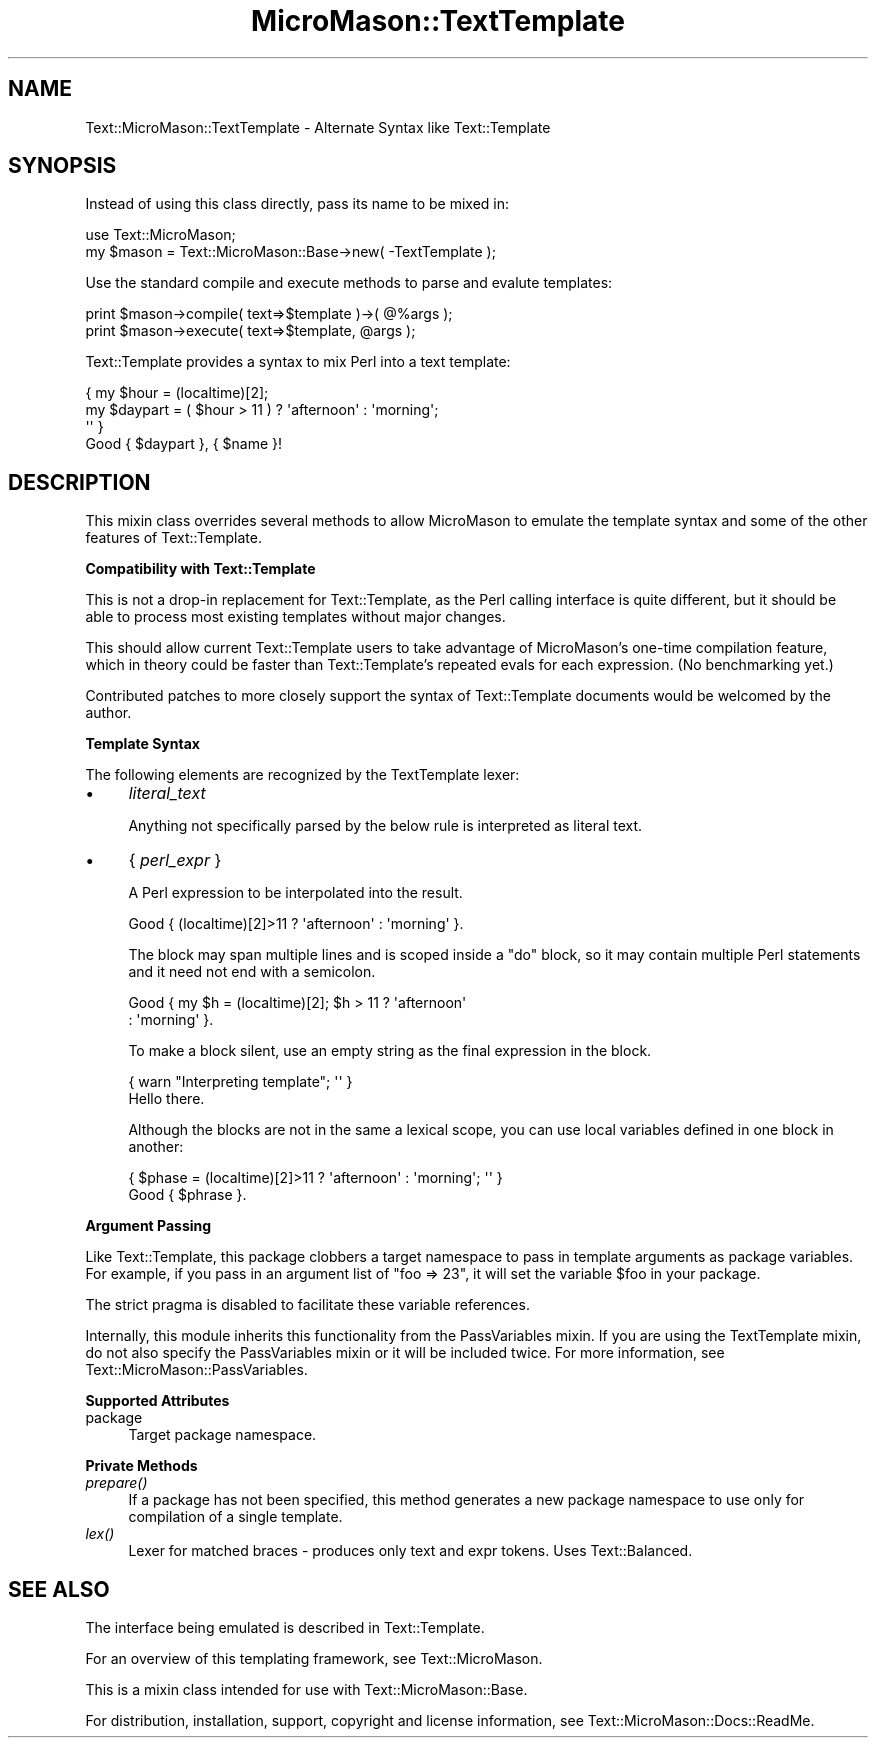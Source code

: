 .\" Automatically generated by Pod::Man v1.37, Pod::Parser v1.32
.\"
.\" Standard preamble:
.\" ========================================================================
.de Sh \" Subsection heading
.br
.if t .Sp
.ne 5
.PP
\fB\\$1\fR
.PP
..
.de Sp \" Vertical space (when we can't use .PP)
.if t .sp .5v
.if n .sp
..
.de Vb \" Begin verbatim text
.ft CW
.nf
.ne \\$1
..
.de Ve \" End verbatim text
.ft R
.fi
..
.\" Set up some character translations and predefined strings.  \*(-- will
.\" give an unbreakable dash, \*(PI will give pi, \*(L" will give a left
.\" double quote, and \*(R" will give a right double quote.  \*(C+ will
.\" give a nicer C++.  Capital omega is used to do unbreakable dashes and
.\" therefore won't be available.  \*(C` and \*(C' expand to `' in nroff,
.\" nothing in troff, for use with C<>.
.tr \(*W-
.ds C+ C\v'-.1v'\h'-1p'\s-2+\h'-1p'+\s0\v'.1v'\h'-1p'
.ie n \{\
.    ds -- \(*W-
.    ds PI pi
.    if (\n(.H=4u)&(1m=24u) .ds -- \(*W\h'-12u'\(*W\h'-12u'-\" diablo 10 pitch
.    if (\n(.H=4u)&(1m=20u) .ds -- \(*W\h'-12u'\(*W\h'-8u'-\"  diablo 12 pitch
.    ds L" ""
.    ds R" ""
.    ds C` ""
.    ds C' ""
'br\}
.el\{\
.    ds -- \|\(em\|
.    ds PI \(*p
.    ds L" ``
.    ds R" ''
'br\}
.\"
.\" If the F register is turned on, we'll generate index entries on stderr for
.\" titles (.TH), headers (.SH), subsections (.Sh), items (.Ip), and index
.\" entries marked with X<> in POD.  Of course, you'll have to process the
.\" output yourself in some meaningful fashion.
.if \nF \{\
.    de IX
.    tm Index:\\$1\t\\n%\t"\\$2"
..
.    nr % 0
.    rr F
.\}
.\"
.\" For nroff, turn off justification.  Always turn off hyphenation; it makes
.\" way too many mistakes in technical documents.
.hy 0
.if n .na
.\"
.\" Accent mark definitions (@(#)ms.acc 1.5 88/02/08 SMI; from UCB 4.2).
.\" Fear.  Run.  Save yourself.  No user-serviceable parts.
.    \" fudge factors for nroff and troff
.if n \{\
.    ds #H 0
.    ds #V .8m
.    ds #F .3m
.    ds #[ \f1
.    ds #] \fP
.\}
.if t \{\
.    ds #H ((1u-(\\\\n(.fu%2u))*.13m)
.    ds #V .6m
.    ds #F 0
.    ds #[ \&
.    ds #] \&
.\}
.    \" simple accents for nroff and troff
.if n \{\
.    ds ' \&
.    ds ` \&
.    ds ^ \&
.    ds , \&
.    ds ~ ~
.    ds /
.\}
.if t \{\
.    ds ' \\k:\h'-(\\n(.wu*8/10-\*(#H)'\'\h"|\\n:u"
.    ds ` \\k:\h'-(\\n(.wu*8/10-\*(#H)'\`\h'|\\n:u'
.    ds ^ \\k:\h'-(\\n(.wu*10/11-\*(#H)'^\h'|\\n:u'
.    ds , \\k:\h'-(\\n(.wu*8/10)',\h'|\\n:u'
.    ds ~ \\k:\h'-(\\n(.wu-\*(#H-.1m)'~\h'|\\n:u'
.    ds / \\k:\h'-(\\n(.wu*8/10-\*(#H)'\z\(sl\h'|\\n:u'
.\}
.    \" troff and (daisy-wheel) nroff accents
.ds : \\k:\h'-(\\n(.wu*8/10-\*(#H+.1m+\*(#F)'\v'-\*(#V'\z.\h'.2m+\*(#F'.\h'|\\n:u'\v'\*(#V'
.ds 8 \h'\*(#H'\(*b\h'-\*(#H'
.ds o \\k:\h'-(\\n(.wu+\w'\(de'u-\*(#H)/2u'\v'-.3n'\*(#[\z\(de\v'.3n'\h'|\\n:u'\*(#]
.ds d- \h'\*(#H'\(pd\h'-\w'~'u'\v'-.25m'\f2\(hy\fP\v'.25m'\h'-\*(#H'
.ds D- D\\k:\h'-\w'D'u'\v'-.11m'\z\(hy\v'.11m'\h'|\\n:u'
.ds th \*(#[\v'.3m'\s+1I\s-1\v'-.3m'\h'-(\w'I'u*2/3)'\s-1o\s+1\*(#]
.ds Th \*(#[\s+2I\s-2\h'-\w'I'u*3/5'\v'-.3m'o\v'.3m'\*(#]
.ds ae a\h'-(\w'a'u*4/10)'e
.ds Ae A\h'-(\w'A'u*4/10)'E
.    \" corrections for vroff
.if v .ds ~ \\k:\h'-(\\n(.wu*9/10-\*(#H)'\s-2\u~\d\s+2\h'|\\n:u'
.if v .ds ^ \\k:\h'-(\\n(.wu*10/11-\*(#H)'\v'-.4m'^\v'.4m'\h'|\\n:u'
.    \" for low resolution devices (crt and lpr)
.if \n(.H>23 .if \n(.V>19 \
\{\
.    ds : e
.    ds 8 ss
.    ds o a
.    ds d- d\h'-1'\(ga
.    ds D- D\h'-1'\(hy
.    ds th \o'bp'
.    ds Th \o'LP'
.    ds ae ae
.    ds Ae AE
.\}
.rm #[ #] #H #V #F C
.\" ========================================================================
.\"
.IX Title "MicroMason::TextTemplate 3"
.TH MicroMason::TextTemplate 3 "2007-01-30" "perl v5.8.8" "User Contributed Perl Documentation"
.SH "NAME"
Text::MicroMason::TextTemplate \- Alternate Syntax like Text::Template
.SH "SYNOPSIS"
.IX Header "SYNOPSIS"
Instead of using this class directly, pass its name to be mixed in:
.PP
.Vb 2
\&  use Text::MicroMason;
\&  my $mason = Text::MicroMason::Base\->new( \-TextTemplate );
.Ve
.PP
Use the standard compile and execute methods to parse and evalute templates:
.PP
.Vb 2
\&  print $mason\->compile( text=>$template )\->( @%args );
\&  print $mason\->execute( text=>$template, @args );
.Ve
.PP
Text::Template provides a syntax to mix Perl into a text template:
.PP
.Vb 4
\&  { my $hour = (localtime)[2];
\&    my $daypart = ( $hour > 11 ) ? \(aqafternoon\(aq : \(aqmorning\(aq; 
\&  \(aq\(aq }
\&  Good { $daypart }, { $name }!
.Ve
.SH "DESCRIPTION"
.IX Header "DESCRIPTION"
This mixin class overrides several methods to allow MicroMason to emulate
the template syntax and some of the other features of Text::Template.
.Sh "Compatibility with Text::Template"
.IX Subsection "Compatibility with Text::Template"
This is not a drop-in replacement for Text::Template, as the Perl calling
interface is quite different, but it should be able to process most
existing templates without major changes.
.PP
This should allow current Text::Template users to take advantage of
MicroMason's one-time compilation feature, which in theory could be faster than
Text::Template's repeated evals for each expression.  (No benchmarking yet.)
.PP
Contributed patches to more closely support the syntax of Text::Template 
documents would be welcomed by the author.
.Sh "Template Syntax"
.IX Subsection "Template Syntax"
The following elements are recognized by the TextTemplate lexer:
.IP "\(bu" 4
\&\fIliteral_text\fR
.Sp
Anything not specifically parsed by the below rule is interpreted as literal text.
.IP "\(bu" 4
{ \fIperl_expr\fR }
.Sp
A Perl expression to be interpolated into the result.
.Sp
.Vb 1
\&    Good { (localtime)[2]>11 ? \(aqafternoon\(aq : \(aqmorning\(aq }.
.Ve
.Sp
The block may span multiple lines and is scoped inside a \*(L"do\*(R" block,
so it may contain multiple Perl statements and it need not end with
a semicolon.
.Sp
.Vb 2
\&    Good { my $h = (localtime)[2]; $h > 11 ? \(aqafternoon\(aq 
\&                                           : \(aqmorning\(aq  }.
.Ve
.Sp
To make a block silent, use an empty string as the final expression in the block.
.Sp
.Vb 2
\&    { warn "Interpreting template"; \(aq\(aq }
\&    Hello there.
.Ve
.Sp
Although the blocks are not in the same a lexical scope, you can use local variables defined in one block in another:
.Sp
.Vb 2
\&    { $phase = (localtime)[2]>11 ? \(aqafternoon\(aq : \(aqmorning\(aq; \(aq\(aq }
\&    Good { $phrase }.
.Ve
.Sh "Argument Passing"
.IX Subsection "Argument Passing"
Like Text::Template, this package clobbers a target namespace to pass in template arguments as package variables. For example, if you pass in an argument list of \f(CW\*(C`foo => 23\*(C'\fR, it will set the variable \f(CW$foo\fR in your package.
.PP
The strict pragma is disabled to facilitate these variable references. 
.PP
Internally, this module inherits this functionality from the PassVariables mixin. If you are using the TextTemplate mixin, do not also specify the PassVariables mixin or it will be included twice. For more information, see Text::MicroMason::PassVariables.
.Sh "Supported Attributes"
.IX Subsection "Supported Attributes"
.IP "package" 4
.IX Item "package"
Target package namespace.
.Sh "Private Methods"
.IX Subsection "Private Methods"
.IP "\fIprepare()\fR" 4
.IX Item "prepare()"
If a package has not been specified, this method generates a new package namespace to use only for compilation of a single template.
.IP "\fIlex()\fR" 4
.IX Item "lex()"
Lexer for matched braces \- produces only text and expr tokens. Uses Text::Balanced.
.SH "SEE ALSO"
.IX Header "SEE ALSO"
The interface being emulated is described in Text::Template.
.PP
For an overview of this templating framework, see Text::MicroMason.
.PP
This is a mixin class intended for use with Text::MicroMason::Base.
.PP
For distribution, installation, support, copyright and license 
information, see Text::MicroMason::Docs::ReadMe.
